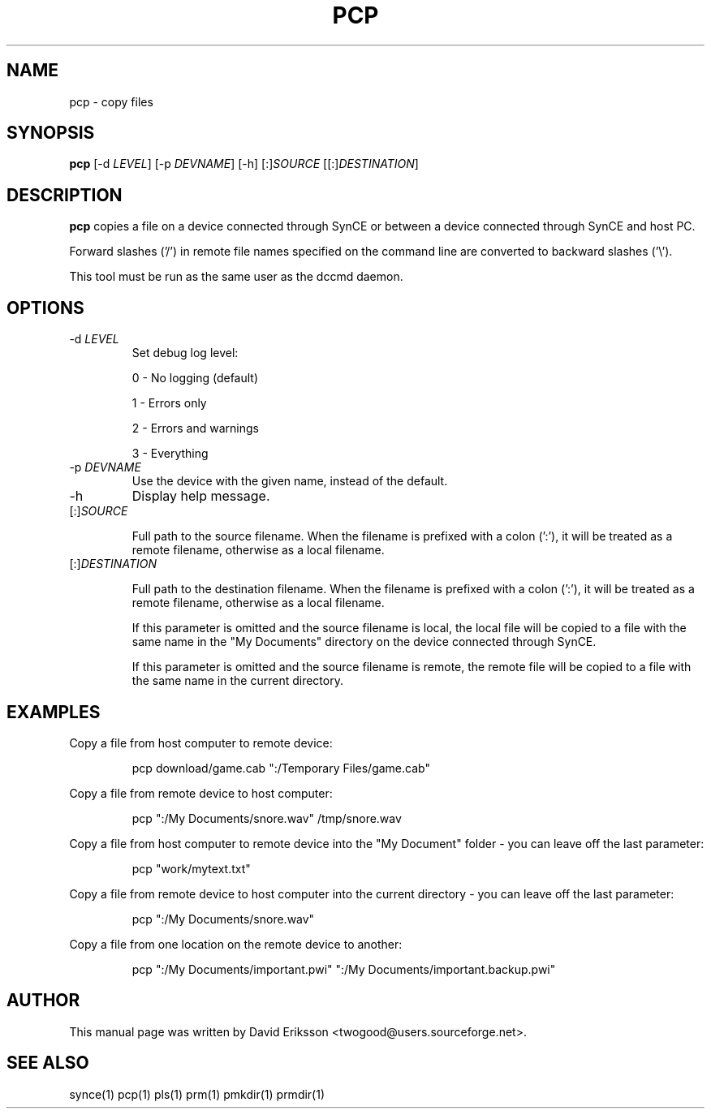 .\" $Id$
.TH "PCP" "1" "November 2002" "The SynCE project" "http://synce.sourceforge.net/"
.SH NAME
pcp \- copy files

.SH SYNOPSIS
\fBpcp\fR [-d \fILEVEL\fR] [-p \fIDEVNAME\fR] [-h] [:]\fISOURCE\fR [[:]\fIDESTINATION\fR]

.SH "DESCRIPTION"

.PP
\fBpcp\fR copies a file on a device connected through SynCE or between a
device connected through SynCE and host PC.

.PP
Forward slashes ('/') in remote file names specified on the command line are
converted to backward slashes ('\\').

.PP
This tool must be run as the same user as the dccmd daemon.

.SH "OPTIONS"
.TP
-d \fILEVEL\fR
Set debug log level:
.IP
0 - No logging (default)
.IP
1 - Errors only
.IP
2 - Errors and warnings
.IP
3 - Everything

.TP
-p \fIDEVNAME\fR
Use the device with the given name, instead of the default.

.TP
-h
Display help message.

.TP
[:]\fISOURCE\fR

Full path to the source filename. When the filename is prefixed with a colon
(':'), it will be treated as a remote filename, otherwise as a local filename.

.TP
[:]\fIDESTINATION\fR

Full path to the destination filename. When the filename is prefixed with a colon
(':'), it will be treated as a remote filename, otherwise as a local filename.

.IP
If this parameter is omitted and the source filename is local, the local file
will be copied to a file with the same name in the "My Documents" directory on
the device connected through SynCE.

.IP
If this parameter is omitted and the source filename is remote, the remote file
will be copied to a file with the same name in the current directory.

.SH EXAMPLES

.LP
Copy a file from host computer to remote device:
.IP
pcp download/game.cab ":/Temporary Files/game.cab"

.LP
Copy a file from remote device to host computer:
.IP
pcp ":/My Documents/snore.wav" /tmp/snore.wav

.LP
Copy a file from host computer to remote device into the "My Document" folder - you
can leave off the last parameter:
.IP
pcp "work/mytext.txt"

.LP
Copy a file from remote device to host computer into the current directory - you
can leave off the last parameter:
.IP
pcp ":/My Documents/snore.wav"

.LP
Copy a file from one location on the remote device to another:
.IP
pcp ":/My Documents/important.pwi" ":/My Documents/important.backup.pwi" 





.SH "AUTHOR"
.PP
This manual page was written by David Eriksson <twogood@users.sourceforge.net>.
.SH "SEE ALSO"
synce(1) pcp(1) pls(1) prm(1) pmkdir(1) prmdir(1)
